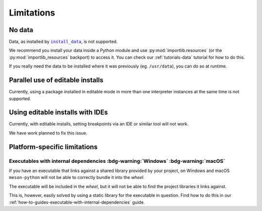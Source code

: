 .. SPDX-FileCopyrightText: 2023 The meson-python developers
..
.. SPDX-License-Identifier: MIT

.. _reference-limitations:

***********
Limitations
***********


No data
=======

Data, as installed by |install_data|_, is not supported.

We recommend you install your data inside a Python module and use
:py:mod:`importlib.resources` (or the :py:mod:`importlib_resources` backport) to
access it. You can check our :ref:`tutorials-data` tutorial for how to do this.

If you really need the data to be installed where it was previously (eg.
``/usr/data``), you can do so at runtime.


Parallel use of editable installs
=================================

Currently, using a package installed in editable mode in more than one
interpreter instances at the same time is not supported.


Using editable installs with IDEs
=================================

Currently, with editable installs, setting breakpoints via an IDE or similar
tool will not work.

We have work planned to fix this issue.


Platform-specific limitations
=============================


Executables with internal dependencies :bdg-warning:`Windows` :bdg-warning:`macOS`
----------------------------------------------------------------------------------


If you have an executable that links against a shared library provided by your
project, on Windows and macOS ``meson-python`` will not be able to correctly
bundle it into the *wheel*.

The executable will be included in the *wheel*, but it
will not be able to find the project libraries it links against.

This is, however, easily solved by using a static library for the executable in
question. Find how to do this in our
:ref:`how-to-guides-executable-with-internal-dependencies` guide.


.. _install_data: https://mesonbuild.com/Reference-manual_functions.html#install_data

.. |install_data| replace:: ``install_data``

